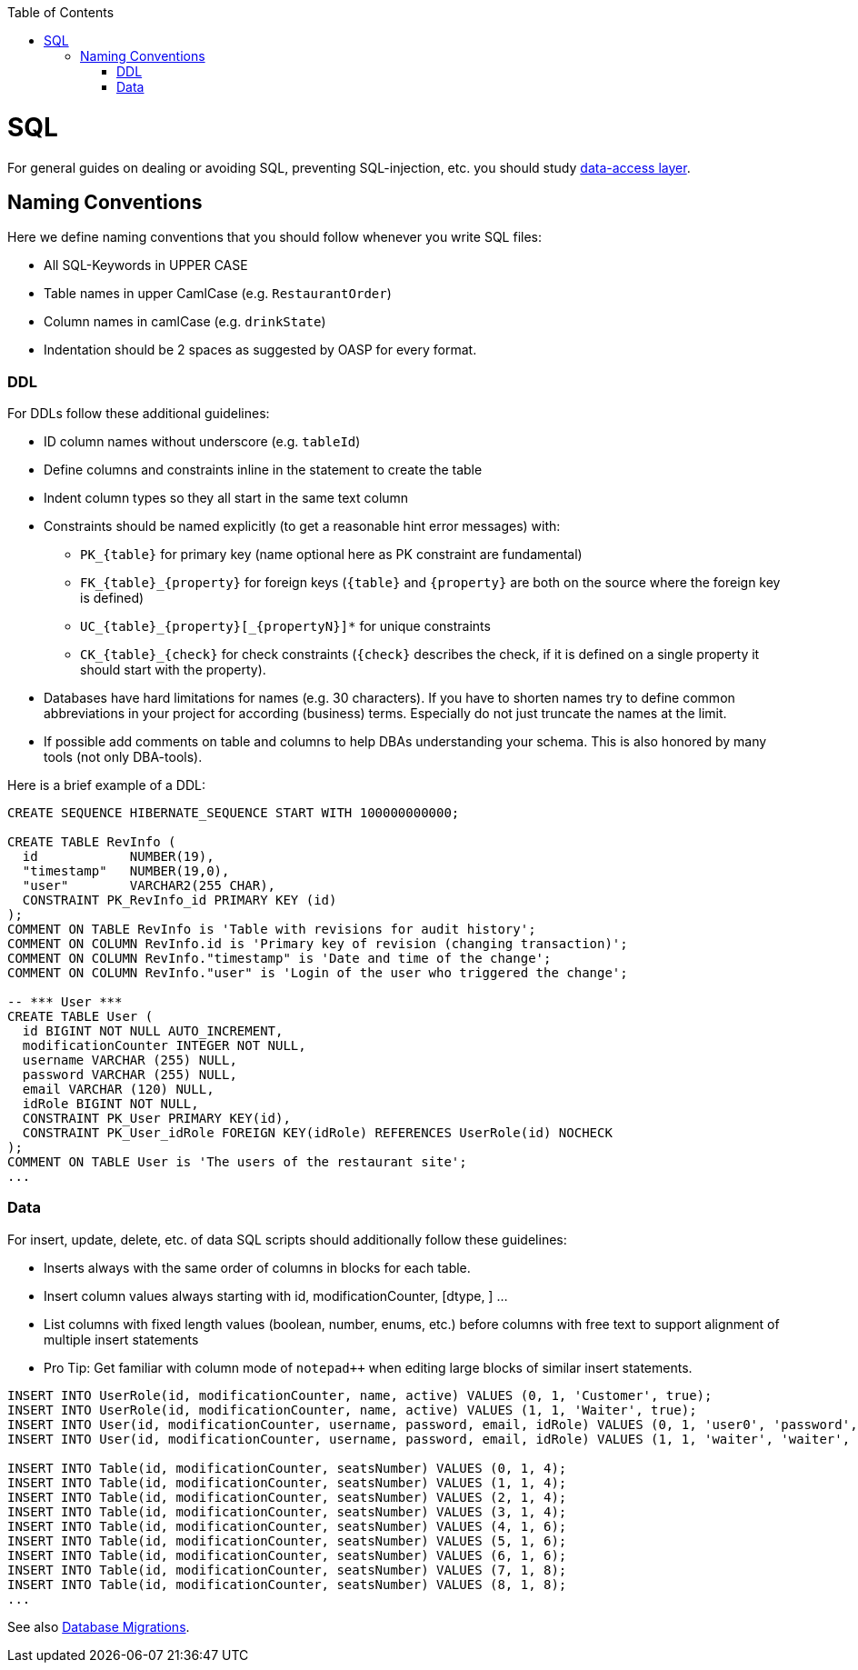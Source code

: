 :toc: macro
toc::[]

= SQL

For general guides on dealing or avoiding SQL, preventing SQL-injection, etc. you should study link:guide-dataaccess-layer[data-access layer].

== Naming Conventions

Here we define naming conventions that you should follow whenever you write SQL files:

* All SQL-Keywords in UPPER CASE
* Table names in upper CamlCase (e.g. `RestaurantOrder`)
* Column names in camlCase (e.g. `drinkState`)
* Indentation should be 2 spaces as suggested by OASP for every format.

=== DDL
For DDLs follow these additional guidelines:

* ID column names without underscore (e.g. `tableId`)
* Define columns and constraints inline in the statement to create the table
* Indent column types so they all start in the same text column
* Constraints should be named explicitly (to get a reasonable hint error messages) with:
** `+PK_{table}+` for primary key (name optional here as PK constraint are fundamental)
** `+FK_{table}_{property}+` for foreign keys (`+{table}+` and `+{property}+` are both on the source where the foreign key is defined)
** `+UC_{table}_{property}[_{propertyN}]*+` for unique constraints
** `+CK_{table}_{check}+` for check constraints (`+{check}+` describes the check, if it is defined on a single property it should start with the property).
* Databases have hard limitations for names (e.g. 30 characters). If you have to shorten names try to define common abbreviations in your project for according (business) terms. Especially do not just truncate the names at the limit.
* If possible add comments on table and columns to help DBAs understanding your schema. This is also honored by many tools (not only DBA-tools).

Here is a brief example of a DDL:
[source,sql]
--------
CREATE SEQUENCE HIBERNATE_SEQUENCE START WITH 100000000000;

CREATE TABLE RevInfo (
  id            NUMBER(19),
  "timestamp"   NUMBER(19,0),
  "user"        VARCHAR2(255 CHAR),
  CONSTRAINT PK_RevInfo_id PRIMARY KEY (id)
);
COMMENT ON TABLE RevInfo is 'Table with revisions for audit history';
COMMENT ON COLUMN RevInfo.id is 'Primary key of revision (changing transaction)';
COMMENT ON COLUMN RevInfo."timestamp" is 'Date and time of the change';
COMMENT ON COLUMN RevInfo."user" is 'Login of the user who triggered the change';

-- *** User ***
CREATE TABLE User (
  id BIGINT NOT NULL AUTO_INCREMENT,
  modificationCounter INTEGER NOT NULL,
  username VARCHAR (255) NULL,
  password VARCHAR (255) NULL,
  email VARCHAR (120) NULL,
  idRole BIGINT NOT NULL,
  CONSTRAINT PK_User PRIMARY KEY(id),
  CONSTRAINT PK_User_idRole FOREIGN KEY(idRole) REFERENCES UserRole(id) NOCHECK
);
COMMENT ON TABLE User is 'The users of the restaurant site';
...
--------

=== Data
For insert, update, delete, etc. of data SQL scripts should additionally follow these guidelines:

* Inserts always with the same order of columns in blocks for each table.
* Insert column values always starting with id, modificationCounter, [dtype, ] ...
* List columns with fixed length values (boolean, number, enums, etc.) before columns with free text to support alignment of multiple insert statements
* Pro Tip: Get familiar with column mode of `+notepad+++` when editing large blocks of similar insert statements.

--------
INSERT INTO UserRole(id, modificationCounter, name, active) VALUES (0, 1, 'Customer', true);
INSERT INTO UserRole(id, modificationCounter, name, active) VALUES (1, 1, 'Waiter', true);
INSERT INTO User(id, modificationCounter, username, password, email, idRole) VALUES (0, 1, 'user0', 'password', 'user0@mail.com', 0);
INSERT INTO User(id, modificationCounter, username, password, email, idRole) VALUES (1, 1, 'waiter', 'waiter', 'waiter@mail.com', 1);

INSERT INTO Table(id, modificationCounter, seatsNumber) VALUES (0, 1, 4);
INSERT INTO Table(id, modificationCounter, seatsNumber) VALUES (1, 1, 4);
INSERT INTO Table(id, modificationCounter, seatsNumber) VALUES (2, 1, 4);
INSERT INTO Table(id, modificationCounter, seatsNumber) VALUES (3, 1, 4);
INSERT INTO Table(id, modificationCounter, seatsNumber) VALUES (4, 1, 6);
INSERT INTO Table(id, modificationCounter, seatsNumber) VALUES (5, 1, 6);
INSERT INTO Table(id, modificationCounter, seatsNumber) VALUES (6, 1, 6);
INSERT INTO Table(id, modificationCounter, seatsNumber) VALUES (7, 1, 8);
INSERT INTO Table(id, modificationCounter, seatsNumber) VALUES (8, 1, 8);
...
--------


See also link:guide-database-migration[Database Migrations].